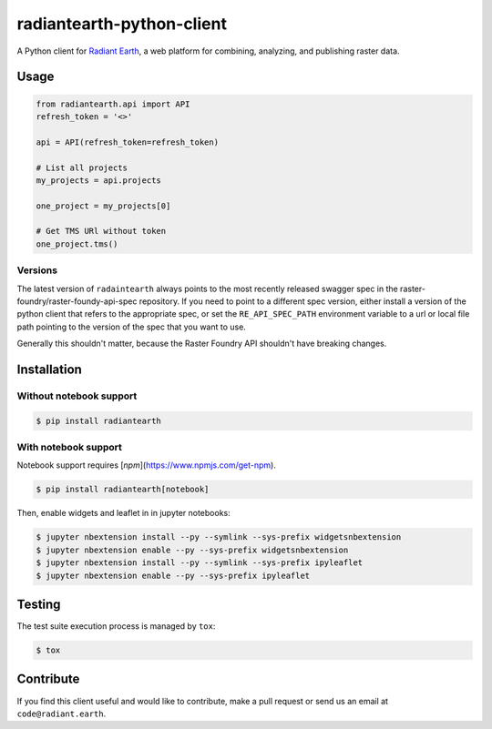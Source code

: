 radiantearth-python-client
============================

A Python client for `Radiant Earth <https://doc.radiant.earth/>`_, a web platform for combining, analyzing, and publishing raster data.

Usage
-----

.. code-block:: python

   from radiantearth.api import API
   refresh_token = '<>'

   api = API(refresh_token=refresh_token)

   # List all projects
   my_projects = api.projects

   one_project = my_projects[0]

   # Get TMS URl without token
   one_project.tms()

Versions
~~~~~~~~

The latest version of ``radaintearth`` always points to the most recently released swagger spec in
the raster-foundry/raster-foundy-api-spec repository. If you need to point to a different spec
version, either install a version of the python client that refers to the appropriate spec, or
set the ``RE_API_SPEC_PATH`` environment variable to a url or local file path pointing to the
version of the spec that you want to use.

Generally this shouldn't matter, because the Raster Foundry API shouldn't have breaking changes.


Installation
------------

Without notebook support
~~~~~~~~~~~~~~~~~~~~~~~~

.. code:: bash

   $ pip install radiantearth

With notebook support
~~~~~~~~~~~~~~~~~~~~~

Notebook support requires [`npm`](https://www.npmjs.com/get-npm).

.. code:: bash

   $ pip install radiantearth[notebook]

Then, enable widgets and leaflet in in jupyter notebooks:

.. code:: bash

   $ jupyter nbextension install --py --symlink --sys-prefix widgetsnbextension
   $ jupyter nbextension enable --py --sys-prefix widgetsnbextension 
   $ jupyter nbextension install --py --symlink --sys-prefix ipyleaflet
   $ jupyter nbextension enable --py --sys-prefix ipyleaflet


Testing
-------

The test suite execution process is managed by ``tox``:

.. code:: bash

   $ tox


Contribute
----------

If you find this client useful and would like to contribute, make a pull request or send us an email at ``code@radiant.earth``.
